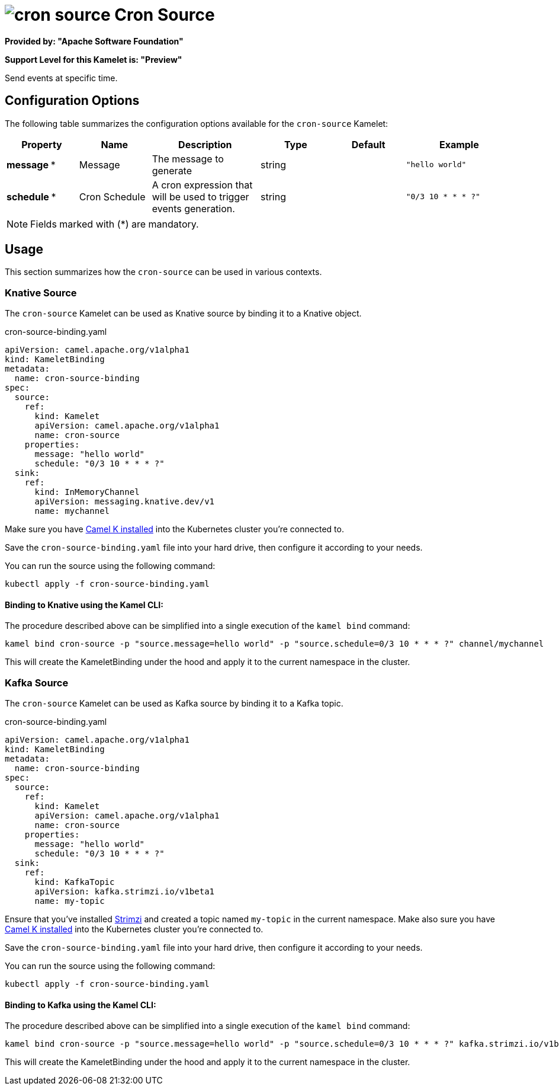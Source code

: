 // THIS FILE IS AUTOMATICALLY GENERATED: DO NOT EDIT
= image:kamelets/cron-source.svg[] Cron Source

*Provided by: "Apache Software Foundation"*

*Support Level for this Kamelet is: "Preview"*

Send events at specific time.

== Configuration Options

The following table summarizes the configuration options available for the `cron-source` Kamelet:
[width="100%",cols="2,^2,3,^2,^2,^3",options="header"]
|===
| Property| Name| Description| Type| Default| Example
| *message {empty}* *| Message| The message to generate| string| | `"hello world"`
| *schedule {empty}* *| Cron Schedule| A cron expression that will be used to trigger events generation.| string| | `"0/3 10 * * * ?"`
|===

NOTE: Fields marked with ({empty}*) are mandatory.

== Usage

This section summarizes how the `cron-source` can be used in various contexts.

=== Knative Source

The `cron-source` Kamelet can be used as Knative source by binding it to a Knative object.

.cron-source-binding.yaml
[source,yaml]
----
apiVersion: camel.apache.org/v1alpha1
kind: KameletBinding
metadata:
  name: cron-source-binding
spec:
  source:
    ref:
      kind: Kamelet
      apiVersion: camel.apache.org/v1alpha1
      name: cron-source
    properties:
      message: "hello world"
      schedule: "0/3 10 * * * ?"
  sink:
    ref:
      kind: InMemoryChannel
      apiVersion: messaging.knative.dev/v1
      name: mychannel

----

Make sure you have xref:latest@camel-k::installation/installation.adoc[Camel K installed] into the Kubernetes cluster you're connected to.

Save the `cron-source-binding.yaml` file into your hard drive, then configure it according to your needs.

You can run the source using the following command:

[source,shell]
----
kubectl apply -f cron-source-binding.yaml
----

==== *Binding to Knative using the Kamel CLI:*

The procedure described above can be simplified into a single execution of the `kamel bind` command:

[source,shell]
----
kamel bind cron-source -p "source.message=hello world" -p "source.schedule=0/3 10 * * * ?" channel/mychannel
----

This will create the KameletBinding under the hood and apply it to the current namespace in the cluster.

=== Kafka Source

The `cron-source` Kamelet can be used as Kafka source by binding it to a Kafka topic.

.cron-source-binding.yaml
[source,yaml]
----
apiVersion: camel.apache.org/v1alpha1
kind: KameletBinding
metadata:
  name: cron-source-binding
spec:
  source:
    ref:
      kind: Kamelet
      apiVersion: camel.apache.org/v1alpha1
      name: cron-source
    properties:
      message: "hello world"
      schedule: "0/3 10 * * * ?"
  sink:
    ref:
      kind: KafkaTopic
      apiVersion: kafka.strimzi.io/v1beta1
      name: my-topic

----

Ensure that you've installed https://strimzi.io/[Strimzi] and created a topic named `my-topic` in the current namespace.
Make also sure you have xref:latest@camel-k::installation/installation.adoc[Camel K installed] into the Kubernetes cluster you're connected to.

Save the `cron-source-binding.yaml` file into your hard drive, then configure it according to your needs.

You can run the source using the following command:

[source,shell]
----
kubectl apply -f cron-source-binding.yaml
----

==== *Binding to Kafka using the Kamel CLI:*

The procedure described above can be simplified into a single execution of the `kamel bind` command:

[source,shell]
----
kamel bind cron-source -p "source.message=hello world" -p "source.schedule=0/3 10 * * * ?" kafka.strimzi.io/v1beta1:KafkaTopic:my-topic
----

This will create the KameletBinding under the hood and apply it to the current namespace in the cluster.

// THIS FILE IS AUTOMATICALLY GENERATED: DO NOT EDIT
